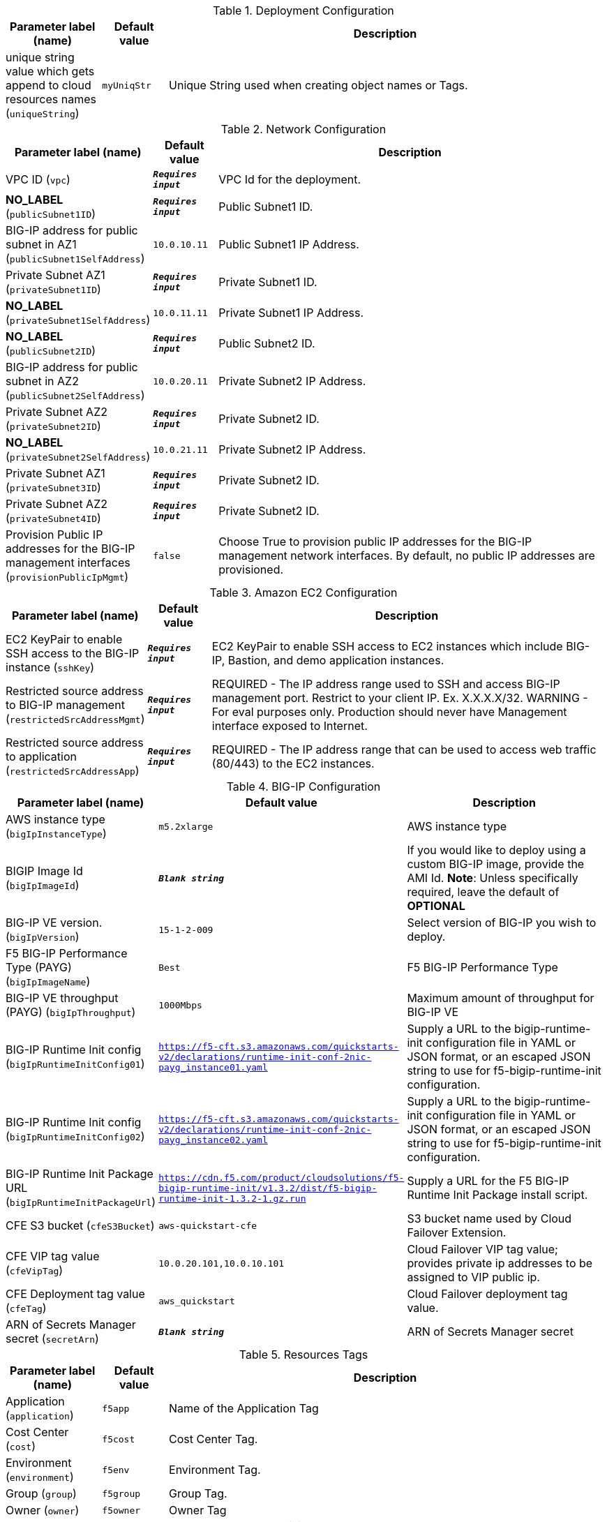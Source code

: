 
.Deployment Configuration
[width="100%",cols="16%,11%,73%",options="header",]
|===
|Parameter label (name) |Default value|Description|unique string value which gets append to cloud resources names
(`uniqueString`)|`myUniqStr`|Unique String used when creating object names or Tags.
|===
.Network Configuration
[width="100%",cols="16%,11%,73%",options="header",]
|===
|Parameter label (name) |Default value|Description|VPC ID
(`vpc`)|`**__Requires input__**`|VPC Id for the deployment.|**NO_LABEL**
(`publicSubnet1ID`)|`**__Requires input__**`|Public Subnet1 ID.|BIG-IP address for public subnet in AZ1
(`publicSubnet1SelfAddress`)|`10.0.10.11`|Public Subnet1 IP Address.|Private Subnet AZ1
(`privateSubnet1ID`)|`**__Requires input__**`|Private Subnet1 ID.|**NO_LABEL**
(`privateSubnet1SelfAddress`)|`10.0.11.11`|Private Subnet1 IP Address.|**NO_LABEL**
(`publicSubnet2ID`)|`**__Requires input__**`|Public Subnet2 ID.|BIG-IP address for public subnet in AZ2
(`publicSubnet2SelfAddress`)|`10.0.20.11`|Private Subnet2 IP Address.|Private Subnet AZ2
(`privateSubnet2ID`)|`**__Requires input__**`|Private Subnet2 ID.|**NO_LABEL**
(`privateSubnet2SelfAddress`)|`10.0.21.11`|Private Subnet2 IP Address.|Private Subnet AZ1
(`privateSubnet3ID`)|`**__Requires input__**`|Private Subnet2 ID.|Private Subnet AZ2
(`privateSubnet4ID`)|`**__Requires input__**`|Private Subnet2 ID.|Provision Public IP addresses for the BIG-IP management interfaces
(`provisionPublicIpMgmt`)|`false`|Choose True to provision public IP addresses for the BIG-IP management network interfaces. By default, no public IP addresses are provisioned.
|===
.Amazon EC2 Configuration
[width="100%",cols="16%,11%,73%",options="header",]
|===
|Parameter label (name) |Default value|Description|EC2 KeyPair to enable SSH access to the BIG-IP instance
(`sshKey`)|`**__Requires input__**`|EC2 KeyPair to enable SSH access to EC2 instances which include BIG-IP, Bastion, and demo application instances.|Restricted source address to BIG-IP management
(`restrictedSrcAddressMgmt`)|`**__Requires input__**`|REQUIRED - The IP address range used to SSH and access BIG-IP management port. Restrict to your client IP. Ex. X.X.X.X/32. WARNING - For eval purposes only. Production should never have Management interface exposed to Internet.|Restricted source address to application
(`restrictedSrcAddressApp`)|`**__Requires input__**`|REQUIRED - The IP address range that can be used to access web traffic (80/443) to the EC2 instances.
|===
.BIG-IP Configuration
[width="100%",cols="16%,11%,73%",options="header",]
|===
|Parameter label (name) |Default value|Description|AWS instance type
(`bigIpInstanceType`)|`m5.2xlarge`|AWS instance type|BIGIP Image Id
(`bigIpImageId`)|`**__Blank string__**`|If you would like to deploy using a custom BIG-IP image, provide the AMI Id.  **Note**: Unless specifically required, leave the default of **OPTIONAL**|BIG-IP VE version.
(`bigIpVersion`)|`15-1-2-009`|Select version of BIG-IP you wish to deploy.|F5 BIG-IP Performance Type (PAYG)
(`bigIpImageName`)|`Best`|F5 BIG-IP Performance Type|BIG-IP VE throughput (PAYG)
(`bigIpThroughput`)|`1000Mbps`|Maximum amount of throughput for BIG-IP VE|BIG-IP Runtime Init config
(`bigIpRuntimeInitConfig01`)|`https://f5-cft.s3.amazonaws.com/quickstarts-v2/declarations/runtime-init-conf-2nic-payg_instance01.yaml`|Supply a URL to the bigip-runtime-init configuration file in YAML or JSON format, or an escaped JSON string to use for f5-bigip-runtime-init configuration.|BIG-IP Runtime Init config
(`bigIpRuntimeInitConfig02`)|`https://f5-cft.s3.amazonaws.com/quickstarts-v2/declarations/runtime-init-conf-2nic-payg_instance02.yaml`|Supply a URL to the bigip-runtime-init configuration file in YAML or JSON format, or an escaped JSON string to use for f5-bigip-runtime-init configuration.|BIG-IP Runtime Init Package URL
(`bigIpRuntimeInitPackageUrl`)|`https://cdn.f5.com/product/cloudsolutions/f5-bigip-runtime-init/v1.3.2/dist/f5-bigip-runtime-init-1.3.2-1.gz.run`|Supply a URL for the F5 BIG-IP Runtime Init Package install script.|CFE S3 bucket
(`cfeS3Bucket`)|`aws-quickstart-cfe`|S3 bucket name used by Cloud Failover Extension.|CFE VIP tag value
(`cfeVipTag`)|`10.0.20.101,10.0.10.101`|Cloud Failover VIP tag value; provides private ip addresses to be assigned to VIP public ip.|CFE Deployment tag value
(`cfeTag`)|`aws_quickstart`|Cloud Failover deployment tag value.|ARN of Secrets Manager secret
(`secretArn`)|`**__Blank string__**`|ARN of Secrets Manager secret
|===
.Resources Tags
[width="100%",cols="16%,11%,73%",options="header",]
|===
|Parameter label (name) |Default value|Description|Application
(`application`)|`f5app`|Name of the Application Tag|Cost Center
(`cost`)|`f5cost`|Cost Center Tag.|Environment
(`environment`)|`f5env`|Environment Tag.|Group
(`group`)|`f5group`|Group Tag.|Owner
(`owner`)|`f5owner`|Owner Tag
|===
.Provision Example App
[width="100%",cols="16%,11%,73%",options="header",]
|===
|Parameter label (name) |Default value|Description|Provision Example App
(`provisionExampleApp`)|`false`|Flag to deploy the demo web application.|Application docker image name
(`appDockerImageName`)|`f5devcentral/f5-demo-httpd:latest`|Application docker image name|**NO_LABEL**
(`publicSubnet1VipAddress`)|`10.0.10.101`|Public Subnet1 External Service IP Address.|**NO_LABEL**
(`publicSubnet2VipAddress`)|`10.0.20.101`|Public Subnet2 External Service IP Address.
|===
.Templates Location
[width="100%",cols="16%,11%,73%",options="header",]
|===
|Parameter label (name) |Default value|Description|S3 bucket where Templates are Located
(`s3BucketName`)|`aws-quickstart`|S3 bucket name for the modules. S3 bucket name can include numbers, lowercase letters, uppercase letters, and hyphens (-). It cannot start or end with a hyphen (-).|S3 key prefix
(`s3KeyPrefix`)|`quickstart-f5-big-ip-virtual-edition-ha/`|S3 key prefix for the Quick Start assets. Quick Start key prefix can include numbers, lowercase letters, uppercase letters, hyphens (-), and forward slash (/).
|===